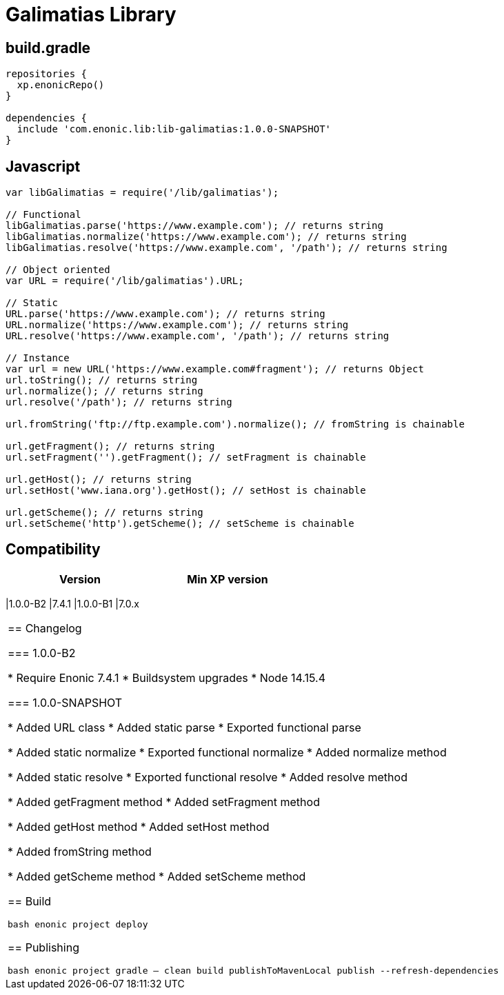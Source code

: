 = Galimatias Library

== build.gradle

```groovy
repositories {
  xp.enonicRepo()
}

dependencies {
  include 'com.enonic.lib:lib-galimatias:1.0.0-SNAPSHOT'
}
```

== Javascript

```javascript
var libGalimatias = require('/lib/galimatias');

// Functional
libGalimatias.parse('https://www.example.com'); // returns string
libGalimatias.normalize('https://www.example.com'); // returns string
libGalimatias.resolve('https://www.example.com', '/path'); // returns string

// Object oriented
var URL = require('/lib/galimatias').URL;

// Static
URL.parse('https://www.example.com'); // returns string
URL.normalize('https://www.example.com'); // returns string
URL.resolve('https://www.example.com', '/path'); // returns string

// Instance
var url = new URL('https://www.example.com#fragment'); // returns Object
url.toString(); // returns string
url.normalize(); // returns string
url.resolve('/path'); // returns string

url.fromString('ftp://ftp.example.com').normalize(); // fromString is chainable

url.getFragment(); // returns string
url.setFragment('').getFragment(); // setFragment is chainable

url.getHost(); // returns string
url.setHost('www.iana.org').getHost(); // setHost is chainable

url.getScheme(); // returns string
url.setScheme('http').getScheme(); // setScheme is chainable
```

== Compatibility

[width="50%",options="header"]
|===
| Version | Min XP version
|===
|1.0.0-B2 |7.4.1
|1.0.0-B1 |7.0.x
|===

== Changelog

=== 1.0.0-B2

* Require Enonic 7.4.1
* Buildsystem upgrades
  * Node 14.15.4

=== 1.0.0-SNAPSHOT

* Added URL class
* Added static parse
* Exported functional parse

* Added static normalize
* Exported functional normalize
* Added normalize method

* Added static resolve
* Exported functional resolve
* Added resolve method

* Added getFragment method
* Added setFragment method

* Added getHost method
* Added setHost method

* Added fromString method

* Added getScheme method
* Added setScheme method

== Build

```bash
enonic project deploy
```

== Publishing

```bash
enonic project gradle -- clean build publishToMavenLocal publish --refresh-dependencies
```
